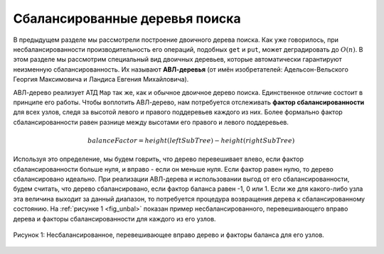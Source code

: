 ..  Copyright (C)  Brad Miller, David Ranum, Jeffrey Elkner, Peter Wentworth, Allen B. Downey, Chris
    Meyers, and Dario Mitchell.  Permission is granted to copy, distribute
    and/or modify this document under the terms of the GNU Free Documentation
    License, Version 1.3 or any later version published by the Free Software
    Foundation; with Invariant Sections being Forward, Prefaces, and
    Contributor List, no Front-Cover Texts, and no Back-Cover Texts.  A copy of
    the license is included in the section entitled "GNU Free Documentation
    License".

Сбалансированные деревья поиска
-------------------------------

В предыдущем разделе мы рассмотрели построение двоичного дерева поиска. Как уже говорилось, при несбалансированности производительность его операций, подобных ``get`` и ``put``, может деградировать до :math:`O(n)`. В этом разделе мы рассмотрим специальный вид двоичных деревьев, которые автоматически гарантируют неизменную сбалансированность. Их называют **АВЛ-деревья** (от имён изобретателей: Адельсон-Вельского Георгия Максимовича и Ландиса Евгения Михайловича).

АВЛ-дерево реализует АТД ``Map`` так же, как и обычное двоичное дерево поиска. Единственное отличие состоит в принципе его работы. Чтобы воплотить АВЛ-дерево, нам потребуется отслеживать **фактор сбалансированности** для всех узлов, следя за высотой левого и правого поддеревьев каждого из них. Более формально фактор сбалансированности равен разнице между высотами его правого и левого поддеревьев.

.. math::

   balanceFactor = height(leftSubTree) - height(rightSubTree)

Используя это определение, мы будем говрить, что дерево перевешивает влево, если фактор сбалансированности больше нуля, и вправо - если он меньше нуля. Если фактор равен нулю, то дерево сбалансировано идеально. При реализации АВЛ-дерева и использовании выгод от его сбалансированности, будем считать, что дерево сбалансировано, если фактор баланса равен -1, 0 или 1. Если же для какого-либо узла эта величина выходит за данный диапазон, то потребуется процедура возвращения дерева к сбалансированному состоянию. На :ref:`рисунке 1 <fig_unbal>` показан пример несбалансированного, перевешивающего вправо дерева и факторы сбалансированности для каждого из его узлов.

.. _fig_unbal:

.. figure:: Figures/unbalanced.png
   :align: center

   Рисунок 1: Несбалансированное, перевешивающее вправо дерево и факторы баланса для его узлов.

.. disqus::

